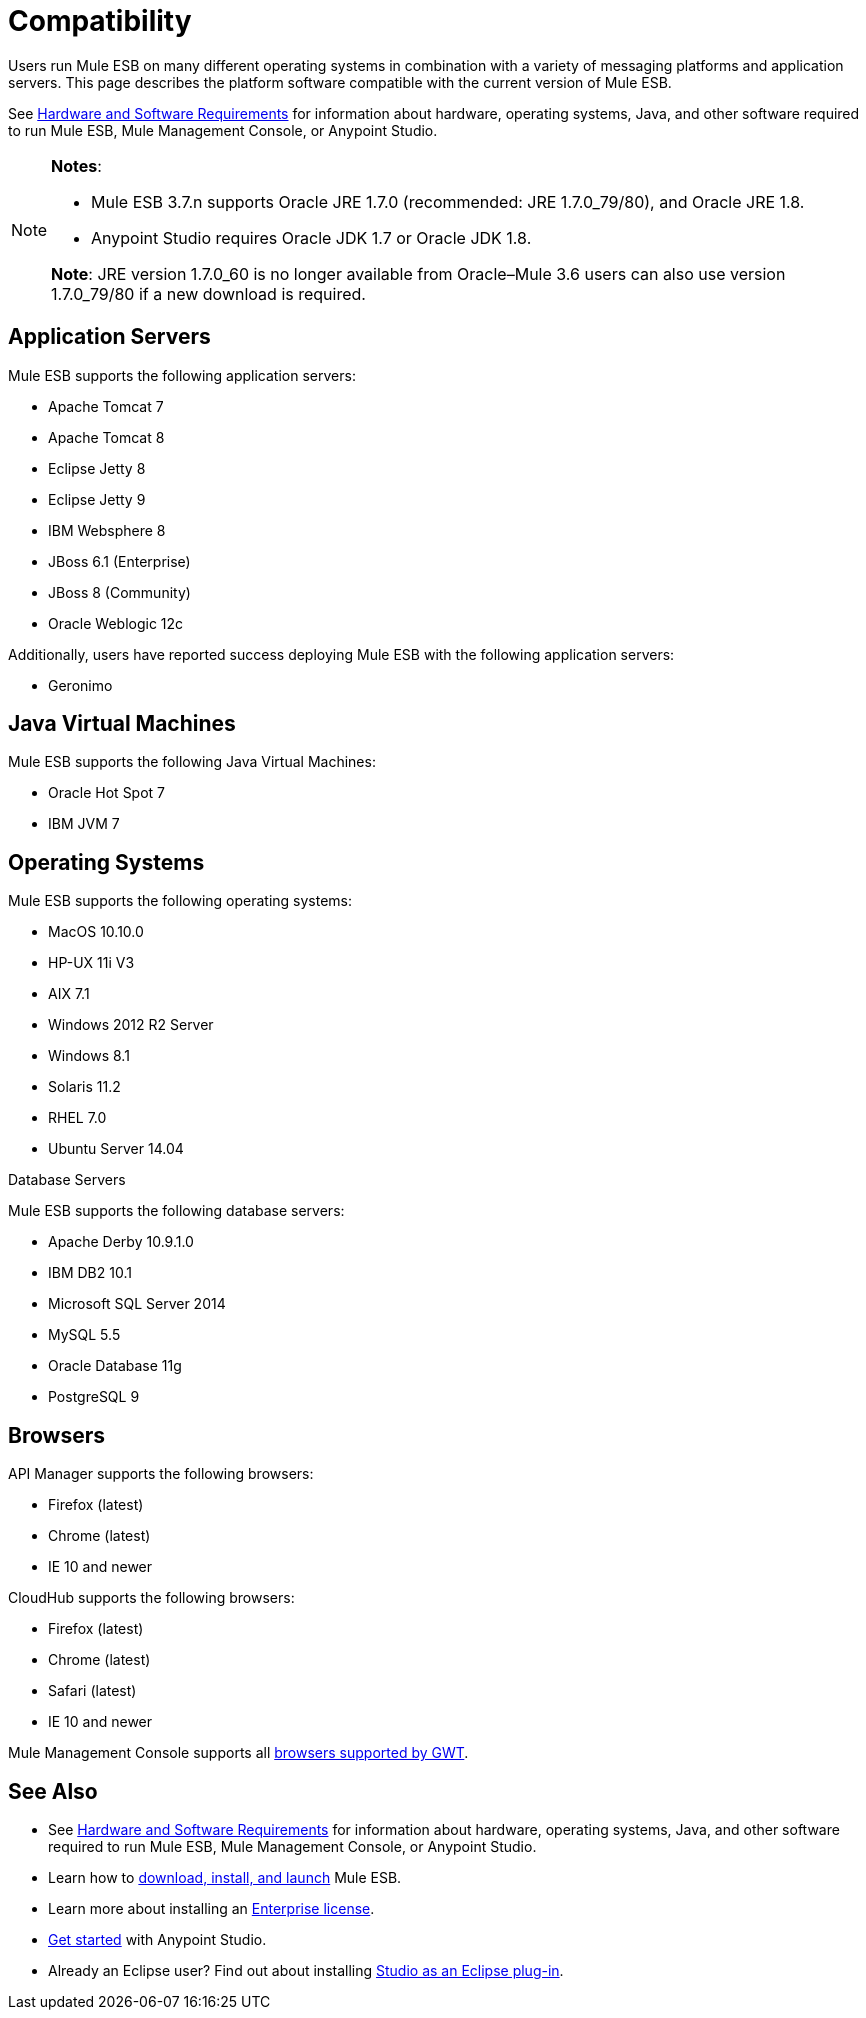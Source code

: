= Compatibility
:keywords: mule, esb, compatibility, hardware, operating systems, jre, java

Users run Mule ESB on many different operating systems in combination with a variety of messaging platforms and application servers. This page describes the platform software compatible with the current version of Mule ESB.

See link:/docs/display/current/Hardware+and+Software+Requirements[Hardware and Software Requirements] for information about hardware, operating systems, Java, and other software required to run Mule ESB, Mule Management Console, or Anypoint Studio.

[NOTE]
====
*Notes*:

* Mule ESB 3.7.n supports Oracle JRE 1.7.0 (recommended: JRE 1.7.0_79/80), and Oracle JRE 1.8.
* Anypoint Studio requires Oracle JDK 1.7 or Oracle JDK 1.8.

*Note*: JRE version 1.7.0_60 is no longer available from Oracle–Mule 3.6 users can also use version 1.7.0_79/80 if a new download is required.
====

== Application Servers

Mule ESB supports the following application servers:


* Apache Tomcat 7
* Apache Tomcat 8
* Eclipse Jetty 8
* Eclipse Jetty 9
* IBM Websphere 8
* JBoss 6.1 (Enterprise)
* JBoss 8 (Community)
* Oracle Weblogic 12c


Additionally, users have reported success deploying Mule ESB with the following application servers:

* Geronimo

== Java Virtual Machines

Mule ESB supports the following Java Virtual Machines:

* Oracle Hot Spot 7
* IBM JVM 7

== Operating Systems

Mule ESB supports the following operating systems:

* MacOS 10.10.0
* HP-UX 11i V3
* AIX 7.1
* Windows 2012 R2 Server
* Windows 8.1
* Solaris 11.2
* RHEL 7.0
* Ubuntu Server 14.04


Database Servers

Mule ESB supports the following database servers:


* Apache Derby 10.9.1.0
* IBM DB2 10.1
* Microsoft SQL Server 2014
* MySQL 5.5 +
* Oracle Database 11g
* PostgreSQL 9


== Browsers

API Manager supports the following browsers:

* Firefox (latest)
* Chrome (latest)
* IE 10 and newer

CloudHub supports the following browsers:

* Firefox (latest)
* Chrome (latest)
* Safari (latest)
* IE 10 and newer

Mule Management Console supports all http://www.gwtproject.org/doc/latest/FAQ_GettingStarted.html#What_browsers_does_GWT_support?[browsers supported by GWT].

== See Also

* See link:/docs/display/current/Hardware+and+Software+Requirements[Hardware and Software Requirements] for information about hardware, operating systems, Java, and other software required to run Mule ESB, Mule Management Console, or Anypoint Studio.
* Learn how to link:/docs/display/current/Downloading+and+Installing+Mule+ESB[download, install, and launch] Mule ESB.
* Learn more about installing an link:/docs/display/current/Installing+an+Enterprise+License[Enterprise license].
* link:/docs/display/current/First+30+Minutes+with+Mule[Get started] with Anypoint Studio.
* Already an Eclipse user? Find out about installing link:/docs/display/current/Studio+in+Eclipse[Studio as an Eclipse plug-in].
